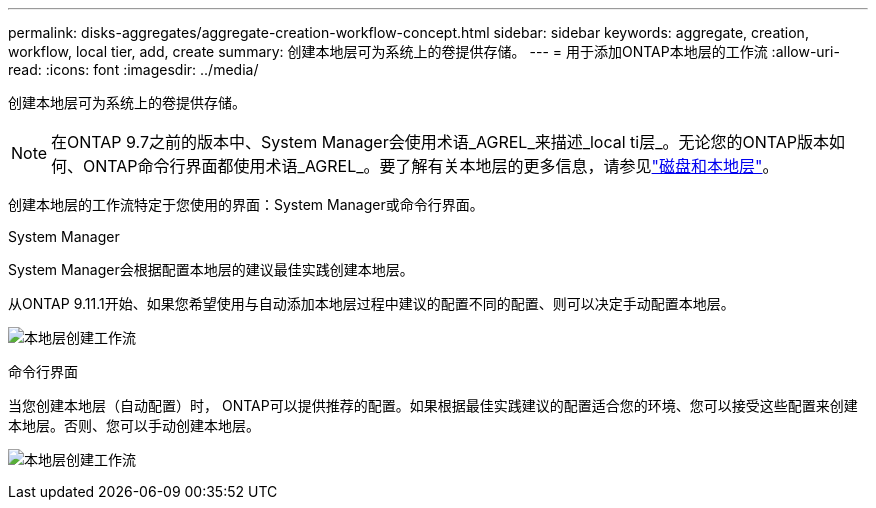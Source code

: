 ---
permalink: disks-aggregates/aggregate-creation-workflow-concept.html 
sidebar: sidebar 
keywords: aggregate, creation, workflow, local tier, add, create 
summary: 创建本地层可为系统上的卷提供存储。 
---
= 用于添加ONTAP本地层的工作流
:allow-uri-read: 
:icons: font
:imagesdir: ../media/


[role="lead"]
创建本地层可为系统上的卷提供存储。


NOTE: 在ONTAP 9.7之前的版本中、System Manager会使用术语_AGREL_来描述_local ti层_。无论您的ONTAP版本如何、ONTAP命令行界面都使用术语_AGREL_。要了解有关本地层的更多信息，请参见link:../disks-aggregates/index.html["磁盘和本地层"]。

创建本地层的工作流特定于您使用的界面：System Manager或命令行界面。

[role="tabbed-block"]
====
.System Manager
--
System Manager会根据配置本地层的建议最佳实践创建本地层。

从ONTAP 9.11.1开始、如果您希望使用与自动添加本地层过程中建议的配置不同的配置、则可以决定手动配置本地层。

image:../media/workflow-add-create-local-tier.png["本地层创建工作流"]

--
.命令行界面
--
当您创建本地层（自动配置）时， ONTAP可以提供推荐的配置。如果根据最佳实践建议的配置适合您的环境、您可以接受这些配置来创建本地层。否则、您可以手动创建本地层。

image:aggregate-creation-workflow.gif["本地层创建工作流"]

--
====